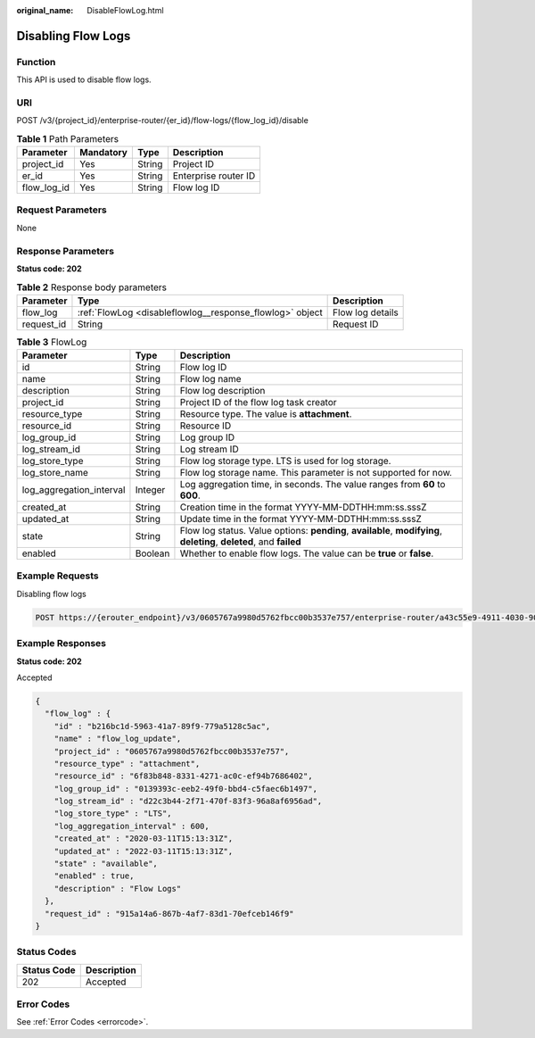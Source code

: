 :original_name: DisableFlowLog.html

.. _DisableFlowLog:

Disabling Flow Logs
===================

Function
--------

This API is used to disable flow logs.

URI
---

POST /v3/{project_id}/enterprise-router/{er_id}/flow-logs/{flow_log_id}/disable

.. table:: **Table 1** Path Parameters

   =========== ========= ====== ====================
   Parameter   Mandatory Type   Description
   =========== ========= ====== ====================
   project_id  Yes       String Project ID
   er_id       Yes       String Enterprise router ID
   flow_log_id Yes       String Flow log ID
   =========== ========= ====== ====================

Request Parameters
------------------

None

Response Parameters
-------------------

**Status code: 202**

.. table:: **Table 2** Response body parameters

   +------------+----------------------------------------------------------+------------------+
   | Parameter  | Type                                                     | Description      |
   +============+==========================================================+==================+
   | flow_log   | :ref:`FlowLog <disableflowlog__response_flowlog>` object | Flow log details |
   +------------+----------------------------------------------------------+------------------+
   | request_id | String                                                   | Request ID       |
   +------------+----------------------------------------------------------+------------------+

.. _disableflowlog__response_flowlog:

.. table:: **Table 3** FlowLog

   +--------------------------+---------+----------------------------------------------------------------------------------------------------------------------+
   | Parameter                | Type    | Description                                                                                                          |
   +==========================+=========+======================================================================================================================+
   | id                       | String  | Flow log ID                                                                                                          |
   +--------------------------+---------+----------------------------------------------------------------------------------------------------------------------+
   | name                     | String  | Flow log name                                                                                                        |
   +--------------------------+---------+----------------------------------------------------------------------------------------------------------------------+
   | description              | String  | Flow log description                                                                                                 |
   +--------------------------+---------+----------------------------------------------------------------------------------------------------------------------+
   | project_id               | String  | Project ID of the flow log task creator                                                                              |
   +--------------------------+---------+----------------------------------------------------------------------------------------------------------------------+
   | resource_type            | String  | Resource type. The value is **attachment**.                                                                          |
   +--------------------------+---------+----------------------------------------------------------------------------------------------------------------------+
   | resource_id              | String  | Resource ID                                                                                                          |
   +--------------------------+---------+----------------------------------------------------------------------------------------------------------------------+
   | log_group_id             | String  | Log group ID                                                                                                         |
   +--------------------------+---------+----------------------------------------------------------------------------------------------------------------------+
   | log_stream_id            | String  | Log stream ID                                                                                                        |
   +--------------------------+---------+----------------------------------------------------------------------------------------------------------------------+
   | log_store_type           | String  | Flow log storage type. LTS is used for log storage.                                                                  |
   +--------------------------+---------+----------------------------------------------------------------------------------------------------------------------+
   | log_store_name           | String  | Flow log storage name. This parameter is not supported for now.                                                      |
   +--------------------------+---------+----------------------------------------------------------------------------------------------------------------------+
   | log_aggregation_interval | Integer | Log aggregation time, in seconds. The value ranges from **60** to **600**.                                           |
   +--------------------------+---------+----------------------------------------------------------------------------------------------------------------------+
   | created_at               | String  | Creation time in the format YYYY-MM-DDTHH:mm:ss.sssZ                                                                 |
   +--------------------------+---------+----------------------------------------------------------------------------------------------------------------------+
   | updated_at               | String  | Update time in the format YYYY-MM-DDTHH:mm:ss.sssZ                                                                   |
   +--------------------------+---------+----------------------------------------------------------------------------------------------------------------------+
   | state                    | String  | Flow log status. Value options: **pending**, **available**, **modifying**, **deleting**, **deleted**, and **failed** |
   +--------------------------+---------+----------------------------------------------------------------------------------------------------------------------+
   | enabled                  | Boolean | Whether to enable flow logs. The value can be **true** or **false**.                                                 |
   +--------------------------+---------+----------------------------------------------------------------------------------------------------------------------+

Example Requests
----------------

Disabling flow logs

.. code-block:: text

   POST https://{erouter_endpoint}/v3/0605767a9980d5762fbcc00b3537e757/enterprise-router/a43c55e9-4911-4030-90e1-5c2bf6ae6fe2/flow-logs/b216bc1d-5963-41a7-89f9-779a5128c5ac/disable

Example Responses
-----------------

**Status code: 202**

Accepted

.. code-block::

   {
     "flow_log" : {
       "id" : "b216bc1d-5963-41a7-89f9-779a5128c5ac",
       "name" : "flow_log_update",
       "project_id" : "0605767a9980d5762fbcc00b3537e757",
       "resource_type" : "attachment",
       "resource_id" : "6f83b848-8331-4271-ac0c-ef94b7686402",
       "log_group_id" : "0139393c-eeb2-49f0-bbd4-c5faec6b1497",
       "log_stream_id" : "d22c3b44-2f71-470f-83f3-96a8af6956ad",
       "log_store_type" : "LTS",
       "log_aggregation_interval" : 600,
       "created_at" : "2020-03-11T15:13:31Z",
       "updated_at" : "2022-03-11T15:13:31Z",
       "state" : "available",
       "enabled" : true,
       "description" : "Flow Logs"
     },
     "request_id" : "915a14a6-867b-4af7-83d1-70efceb146f9"
   }

Status Codes
------------

=========== ===========
Status Code Description
=========== ===========
202         Accepted
=========== ===========

Error Codes
-----------

See :ref:`Error Codes <errorcode>`.
